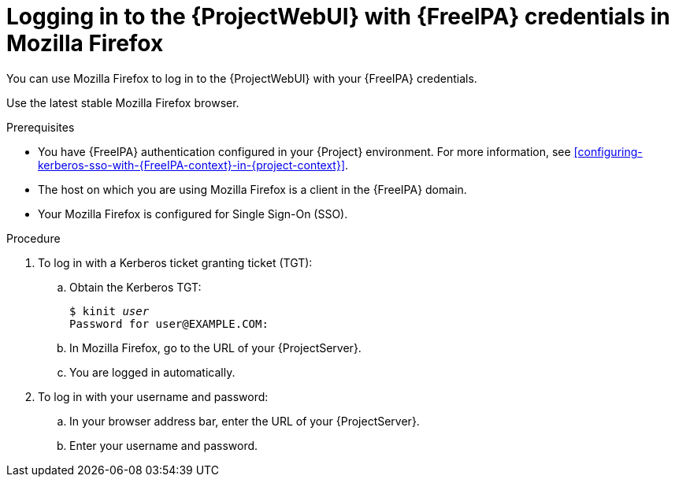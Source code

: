 :_mod-docs-content-type: PROCEDURE

[id="logging-in-to-the-webui-with-{FreeIPA-context}-credentials-in-mozilla-firefox"]
= Logging in to the {ProjectWebUI} with {FreeIPA} credentials in Mozilla Firefox

[role="_abstract"]
You can use Mozilla Firefox to log in to the {ProjectWebUI} with your {FreeIPA} credentials.

Use the latest stable Mozilla Firefox browser.

.Prerequisites
* You have {FreeIPA} authentication configured in your {Project} environment.
For more information, see xref:configuring-kerberos-sso-with-{FreeIPA-context}-in-{project-context}[].
* The host on which you are using Mozilla Firefox is a client in the {FreeIPA} domain.
* Your Mozilla Firefox is configured for Single Sign-On (SSO).
ifdef::satellite[]
For more information, see https://docs.redhat.com/en/documentation/red_hat_enterprise_linux/9/html/configuring_authentication_and_authorization_in_rhel/configuring_applications_for_sso#Configuring_Firefox_to_use_Kerberos_for_SSO[Configuring Firefox to use Kerberos for single sign-on] in _Configuring authentication and authorization in {RHEL}{nbsp}9_.
endif::[]

.Procedure
. To log in with a Kerberos ticket granting ticket (TGT):
.. Obtain the Kerberos TGT:
+
[options="nowrap", subs="+quotes,verbatim,attributes"]
----
$ kinit _user_
Password for user@EXAMPLE.COM:
----
.. In Mozilla Firefox, go to the URL of your {ProjectServer}.
.. You are logged in automatically.
. To log in with your username and password:
.. In your browser address bar, enter the URL of your {ProjectServer}.
.. Enter your username and password.

